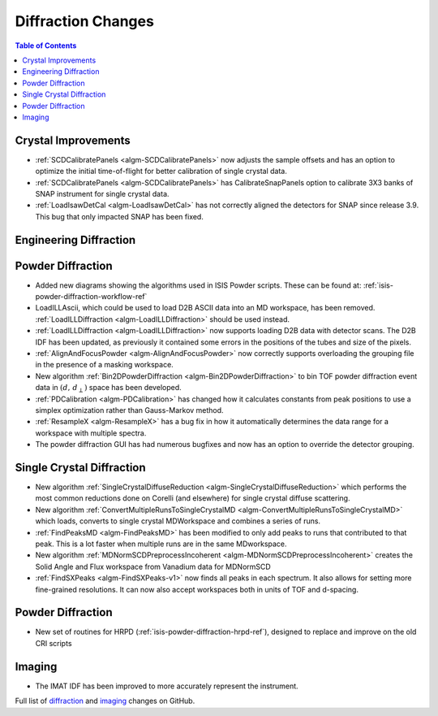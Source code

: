 ===================
Diffraction Changes
===================

.. contents:: Table of Contents
   :local:

Crystal Improvements
--------------------

- :ref:`SCDCalibratePanels <algm-SCDCalibratePanels>` now adjusts the sample offsets and has an option to optimize the initial time-of-flight for better calibration of single crystal data.
- :ref:`SCDCalibratePanels <algm-SCDCalibratePanels>` has CalibrateSnapPanels option to calibrate 3X3 banks of SNAP instrument for single crystal data.
- :ref:`LoadIsawDetCal <algm-LoadIsawDetCal>` has not correctly aligned the detectors for SNAP since release 3.9. This bug that only impacted SNAP has been fixed.

Engineering Diffraction
-----------------------

Powder Diffraction
------------------

- Added new diagrams showing the algorithms used in ISIS Powder scripts. These can be found at: :ref:`isis-powder-diffraction-workflow-ref`
- LoadILLAscii, which could be used to load D2B ASCII data into an MD workspace, has been removed. :ref:`LoadILLDiffraction <algm-LoadILLDiffraction>` should be used instead.
- :ref:`LoadILLDiffraction <algm-LoadILLDiffraction>` now supports loading D2B data with detector scans. The D2B IDF has been updated, as previously it contained some errors in the positions of the tubes and size of the pixels.
- :ref:`AlignAndFocusPowder <algm-AlignAndFocusPowder>` now correctly supports overloading the grouping file in the presence of a masking workspace.
- New algorithm :ref:`Bin2DPowderDiffraction <algm-Bin2DPowderDiffraction>` to bin TOF powder diffraction event data in :math:`(d,\,d_{\perp})` space has been developed.
- :ref:`PDCalibration <algm-PDCalibration>` has changed how it calculates constants from peak positions to use a simplex optimization rather than Gauss-Markov method.
- :ref:`ResampleX <algm-ResampleX>` has a bug fix in how it automatically determines the data range for a workspace with multiple spectra.
- The powder diffraction GUI has had numerous bugfixes and now has an option to override the detector grouping.

Single Crystal Diffraction
--------------------------

- New algorithm :ref:`SingleCrystalDiffuseReduction <algm-SingleCrystalDiffuseReduction>` which performs the most common reductions done on Corelli (and elsewhere) for single crystal diffuse scattering.
- New algorithm :ref:`ConvertMultipleRunsToSingleCrystalMD <algm-ConvertMultipleRunsToSingleCrystalMD>` which loads, converts to single crystal MDWorkspace and combines a series of runs.
- :ref:`FindPeaksMD <algm-FindPeaksMD>` has been modified to only add peaks to runs that contributed to that peak. This is a lot faster when multiple runs are in the same MDworkspace.
- New algorithm :ref:`MDNormSCDPreprocessIncoherent <algm-MDNormSCDPreprocessIncoherent>` creates the Solid Angle and Flux workspace from Vanadium data for MDNormSCD
- :ref:`FindSXPeaks <algm-FindSXPeaks-v1>` now finds all peaks in each spectrum. It also allows for setting more fine-grained resolutions. It can now also accept workspaces both in units of TOF and d-spacing.

Powder Diffraction
------------------

- New set of routines for HRPD (:ref:`isis-powder-diffraction-hrpd-ref`), designed to replace and improve on the old CRI scripts

Imaging
-------

- The IMAT IDF has been improved to more accurately represent the instrument.


Full list of `diffraction <http://github.com/mantidproject/mantid/pulls?q=is%3Apr+milestone%3A%22Release+3.11%22+is%3Amerged+label%3A%22Component%3A+Diffraction%22>`_
and
`imaging <http://github.com/mantidproject/mantid/pulls?q=is%3Apr+milestone%3A%22Release+3.11%22+is%3Amerged+label%3A%22Component%3A+Imaging%22>`_ changes on GitHub.

